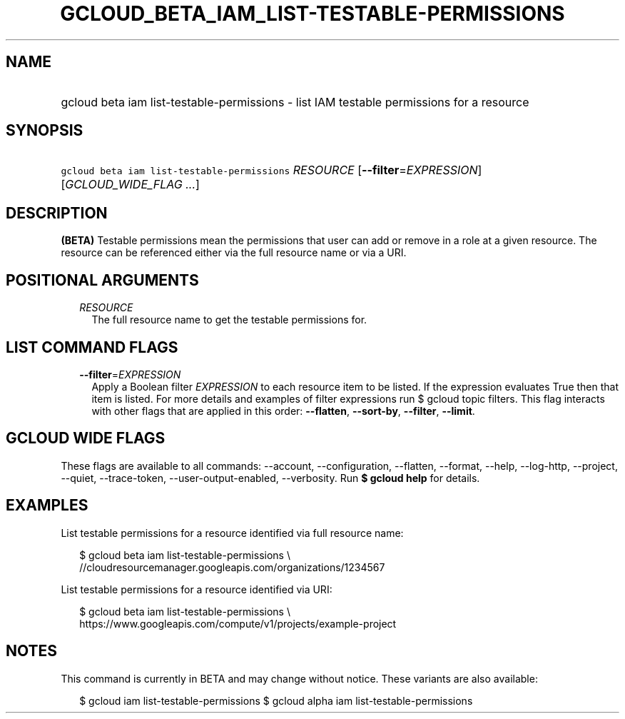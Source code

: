 
.TH "GCLOUD_BETA_IAM_LIST\-TESTABLE\-PERMISSIONS" 1



.SH "NAME"
.HP
gcloud beta iam list\-testable\-permissions \- list IAM testable permissions for a resource



.SH "SYNOPSIS"
.HP
\f5gcloud beta iam list\-testable\-permissions\fR \fIRESOURCE\fR [\fB\-\-filter\fR=\fIEXPRESSION\fR] [\fIGCLOUD_WIDE_FLAG\ ...\fR]



.SH "DESCRIPTION"

\fB(BETA)\fR Testable permissions mean the permissions that user can add or
remove in a role at a given resource. The resource can be referenced either via
the full resource name or via a URI.



.SH "POSITIONAL ARGUMENTS"

.RS 2m
.TP 2m
\fIRESOURCE\fR
The full resource name to get the testable permissions for.


.RE
.sp

.SH "LIST COMMAND FLAGS"

.RS 2m
.TP 2m
\fB\-\-filter\fR=\fIEXPRESSION\fR
Apply a Boolean filter \fIEXPRESSION\fR to each resource item to be listed. If
the expression evaluates True then that item is listed. For more details and
examples of filter expressions run $ gcloud topic filters. This flag interacts
with other flags that are applied in this order: \fB\-\-flatten\fR,
\fB\-\-sort\-by\fR, \fB\-\-filter\fR, \fB\-\-limit\fR.


.RE
.sp

.SH "GCLOUD WIDE FLAGS"

These flags are available to all commands: \-\-account, \-\-configuration,
\-\-flatten, \-\-format, \-\-help, \-\-log\-http, \-\-project, \-\-quiet,
\-\-trace\-token, \-\-user\-output\-enabled, \-\-verbosity. Run \fB$ gcloud
help\fR for details.



.SH "EXAMPLES"

List testable permissions for a resource identified via full resource name:

.RS 2m
$ gcloud beta iam list\-testable\-permissions \e
    //cloudresourcemanager.googleapis.com/organizations/1234567
.RE

List testable permissions for a resource identified via URI:

.RS 2m
$ gcloud beta iam list\-testable\-permissions \e
    https://www.googleapis.com/compute/v1/projects/example\-project
.RE



.SH "NOTES"

This command is currently in BETA and may change without notice. These variants
are also available:

.RS 2m
$ gcloud iam list\-testable\-permissions
$ gcloud alpha iam list\-testable\-permissions
.RE

